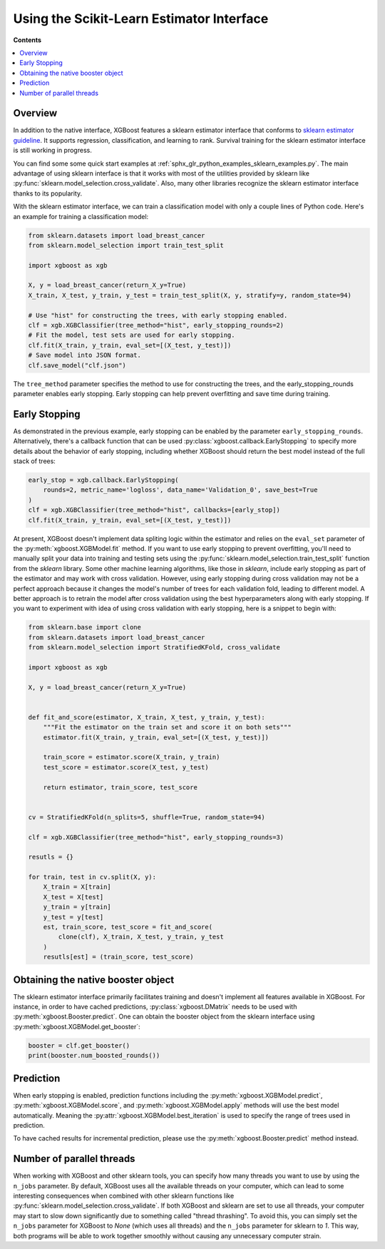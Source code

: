 ##########################################
Using the Scikit-Learn Estimator Interface
##########################################

**Contents**

.. contents::
  :backlinks: none
  :local:

********
Overview
********

In addition to the native interface, XGBoost features a sklearn estimator interface that
conforms to `sklearn estimator guideline
<https://scikit-learn.org/stable/developers/develop.html#rolling-your-own-estimator>`__. It
supports regression, classification, and learning to rank. Survival training for the
sklearn estimator interface is still working in progress.

You can find some some quick start examples at
:ref:`sphx_glr_python_examples_sklearn_examples.py`. The main advantage of using sklearn
interface is that it works with most of the utilities provided by sklearn like
:py:func:`sklearn.model_selection.cross_validate`. Also, many other libraries recognize
the sklearn estimator interface thanks to its popularity.

With the sklearn estimator interface, we can train a classification model with only a
couple lines of Python code. Here's an example for training a classification model:

.. code-block:: python

    from sklearn.datasets import load_breast_cancer
    from sklearn.model_selection import train_test_split

    import xgboost as xgb

    X, y = load_breast_cancer(return_X_y=True)
    X_train, X_test, y_train, y_test = train_test_split(X, y, stratify=y, random_state=94)

    # Use "hist" for constructing the trees, with early stopping enabled.
    clf = xgb.XGBClassifier(tree_method="hist", early_stopping_rounds=2)
    # Fit the model, test sets are used for early stopping.
    clf.fit(X_train, y_train, eval_set=[(X_test, y_test)])
    # Save model into JSON format.
    clf.save_model("clf.json")


The ``tree_method`` parameter specifies the method to use for constructing the trees, and
the early_stopping_rounds parameter enables early stopping. Early stopping can help
prevent overfitting and save time during training.

**************
Early Stopping
**************

As demonstrated in the previous example, early stopping can be enabled by the parameter
``early_stopping_rounds``. Alternatively, there's a callback function that can be used
:py:class:`xgboost.callback.EarlyStopping` to specify more details about the behavior of
early stopping, including whether XGBoost should return the best model instead of the full
stack of trees:

.. code-block:: python

    early_stop = xgb.callback.EarlyStopping(
        rounds=2, metric_name='logloss', data_name='Validation_0', save_best=True
    )
    clf = xgb.XGBClassifier(tree_method="hist", callbacks=[early_stop])
    clf.fit(X_train, y_train, eval_set=[(X_test, y_test)])

At present, XGBoost doesn't implement data spliting logic within the estimator and relies
on the ``eval_set`` parameter of the :py:meth:`xgboost.XGBModel.fit` method. If you want
to use early stopping to prevent overfitting, you'll need to manually split your data into
training and testing sets using the :py:func:`sklearn.model_selection.train_test_split`
function from the `sklearn` library. Some other machine learning algorithms, like those in
`sklearn`, include early stopping as part of the estimator and may work with cross
validation. However, using early stopping during cross validation may not be a perfect
approach because it changes the model's number of trees for each validation fold, leading
to different model. A better approach is to retrain the model after cross validation using
the best hyperparameters along with early stopping. If you want to experiment with idea of
using cross validation with early stopping, here is a snippet to begin with:

.. code-block:: python

    from sklearn.base import clone
    from sklearn.datasets import load_breast_cancer
    from sklearn.model_selection import StratifiedKFold, cross_validate

    import xgboost as xgb

    X, y = load_breast_cancer(return_X_y=True)


    def fit_and_score(estimator, X_train, X_test, y_train, y_test):
        """Fit the estimator on the train set and score it on both sets"""
        estimator.fit(X_train, y_train, eval_set=[(X_test, y_test)])

        train_score = estimator.score(X_train, y_train)
        test_score = estimator.score(X_test, y_test)

        return estimator, train_score, test_score


    cv = StratifiedKFold(n_splits=5, shuffle=True, random_state=94)

    clf = xgb.XGBClassifier(tree_method="hist", early_stopping_rounds=3)

    resutls = {}

    for train, test in cv.split(X, y):
        X_train = X[train]
        X_test = X[test]
        y_train = y[train]
        y_test = y[test]
        est, train_score, test_score = fit_and_score(
            clone(clf), X_train, X_test, y_train, y_test
        )
        resutls[est] = (train_score, test_score)


***********************************
Obtaining the native booster object
***********************************

The sklearn estimator interface primarily facilitates training and doesn't implement all
features available in XGBoost. For instance, in order to have cached predictions,
:py:class:`xgboost.DMatrix` needs to be used with :py:meth:`xgboost.Booster.predict`. One
can obtain the booster object from the sklearn interface using
:py:meth:`xgboost.XGBModel.get_booster`:

.. code-block:: python

   booster = clf.get_booster()
   print(booster.num_boosted_rounds())


**********
Prediction
**********

When early stopping is enabled, prediction functions including the
:py:meth:`xgboost.XGBModel.predict`, :py:meth:`xgboost.XGBModel.score`, and
:py:meth:`xgboost.XGBModel.apply` methods will use the best model automatically. Meaning
the :py:attr:`xgboost.XGBModel.best_iteration` is used to specify the range of trees used
in prediction.

To have cached results for incremental prediction, please use the
:py:meth:`xgboost.Booster.predict` method instead.


**************************
Number of parallel threads
**************************

When working with XGBoost and other sklearn tools, you can specify how many threads you
want to use by using the ``n_jobs`` parameter. By default, XGBoost uses all the available
threads on your computer, which can lead to some interesting consequences when combined
with other sklearn functions like :py:func:`sklearn.model_selection.cross_validate`. If
both XGBoost and sklearn are set to use all threads, your computer may start to slow down
significantly due to something called "thread thrashing". To avoid this, you can simply
set the ``n_jobs`` parameter for XGBoost to `None` (which uses all threads) and the
``n_jobs`` parameter for sklearn to `1`. This way, both programs will be able to work
together smoothly without causing any unnecessary computer strain.
